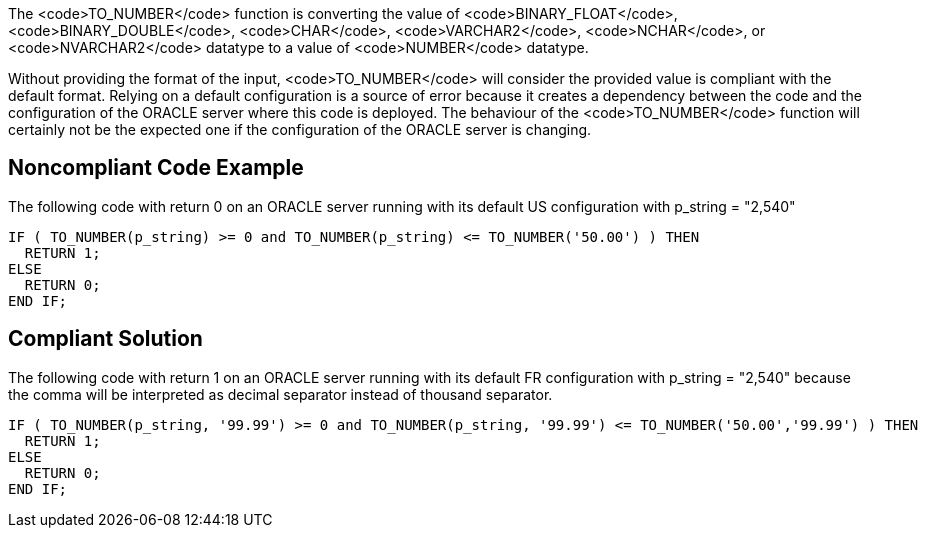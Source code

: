 The <code>TO_NUMBER</code> function is converting the value of <code>BINARY_FLOAT</code>, <code>BINARY_DOUBLE</code>, <code>CHAR</code>, <code>VARCHAR2</code>, <code>NCHAR</code>, or <code>NVARCHAR2</code> datatype to a value of <code>NUMBER</code> datatype.

Without providing the format of the input, <code>TO_NUMBER</code> will consider the provided value is compliant with the default format. Relying on a default configuration is a source of error because it creates a dependency between the code and the configuration of the ORACLE server where this code is deployed.
The behaviour of the <code>TO_NUMBER</code> function will certainly not be the expected one if the configuration of the ORACLE server is changing.


== Noncompliant Code Example

The following code with return 0 on an ORACLE server running with its default US configuration with p_string = "2,540" 

----
IF ( TO_NUMBER(p_string) >= 0 and TO_NUMBER(p_string) <= TO_NUMBER('50.00') ) THEN
  RETURN 1;
ELSE
  RETURN 0;
END IF;
----


== Compliant Solution

The following code with return 1 on an ORACLE server running with its default FR configuration with p_string = "2,540" because the comma will be interpreted as decimal separator instead of thousand separator.

----
IF ( TO_NUMBER(p_string, '99.99') >= 0 and TO_NUMBER(p_string, '99.99') <= TO_NUMBER('50.00','99.99') ) THEN
  RETURN 1;
ELSE
  RETURN 0;
END IF;
----

